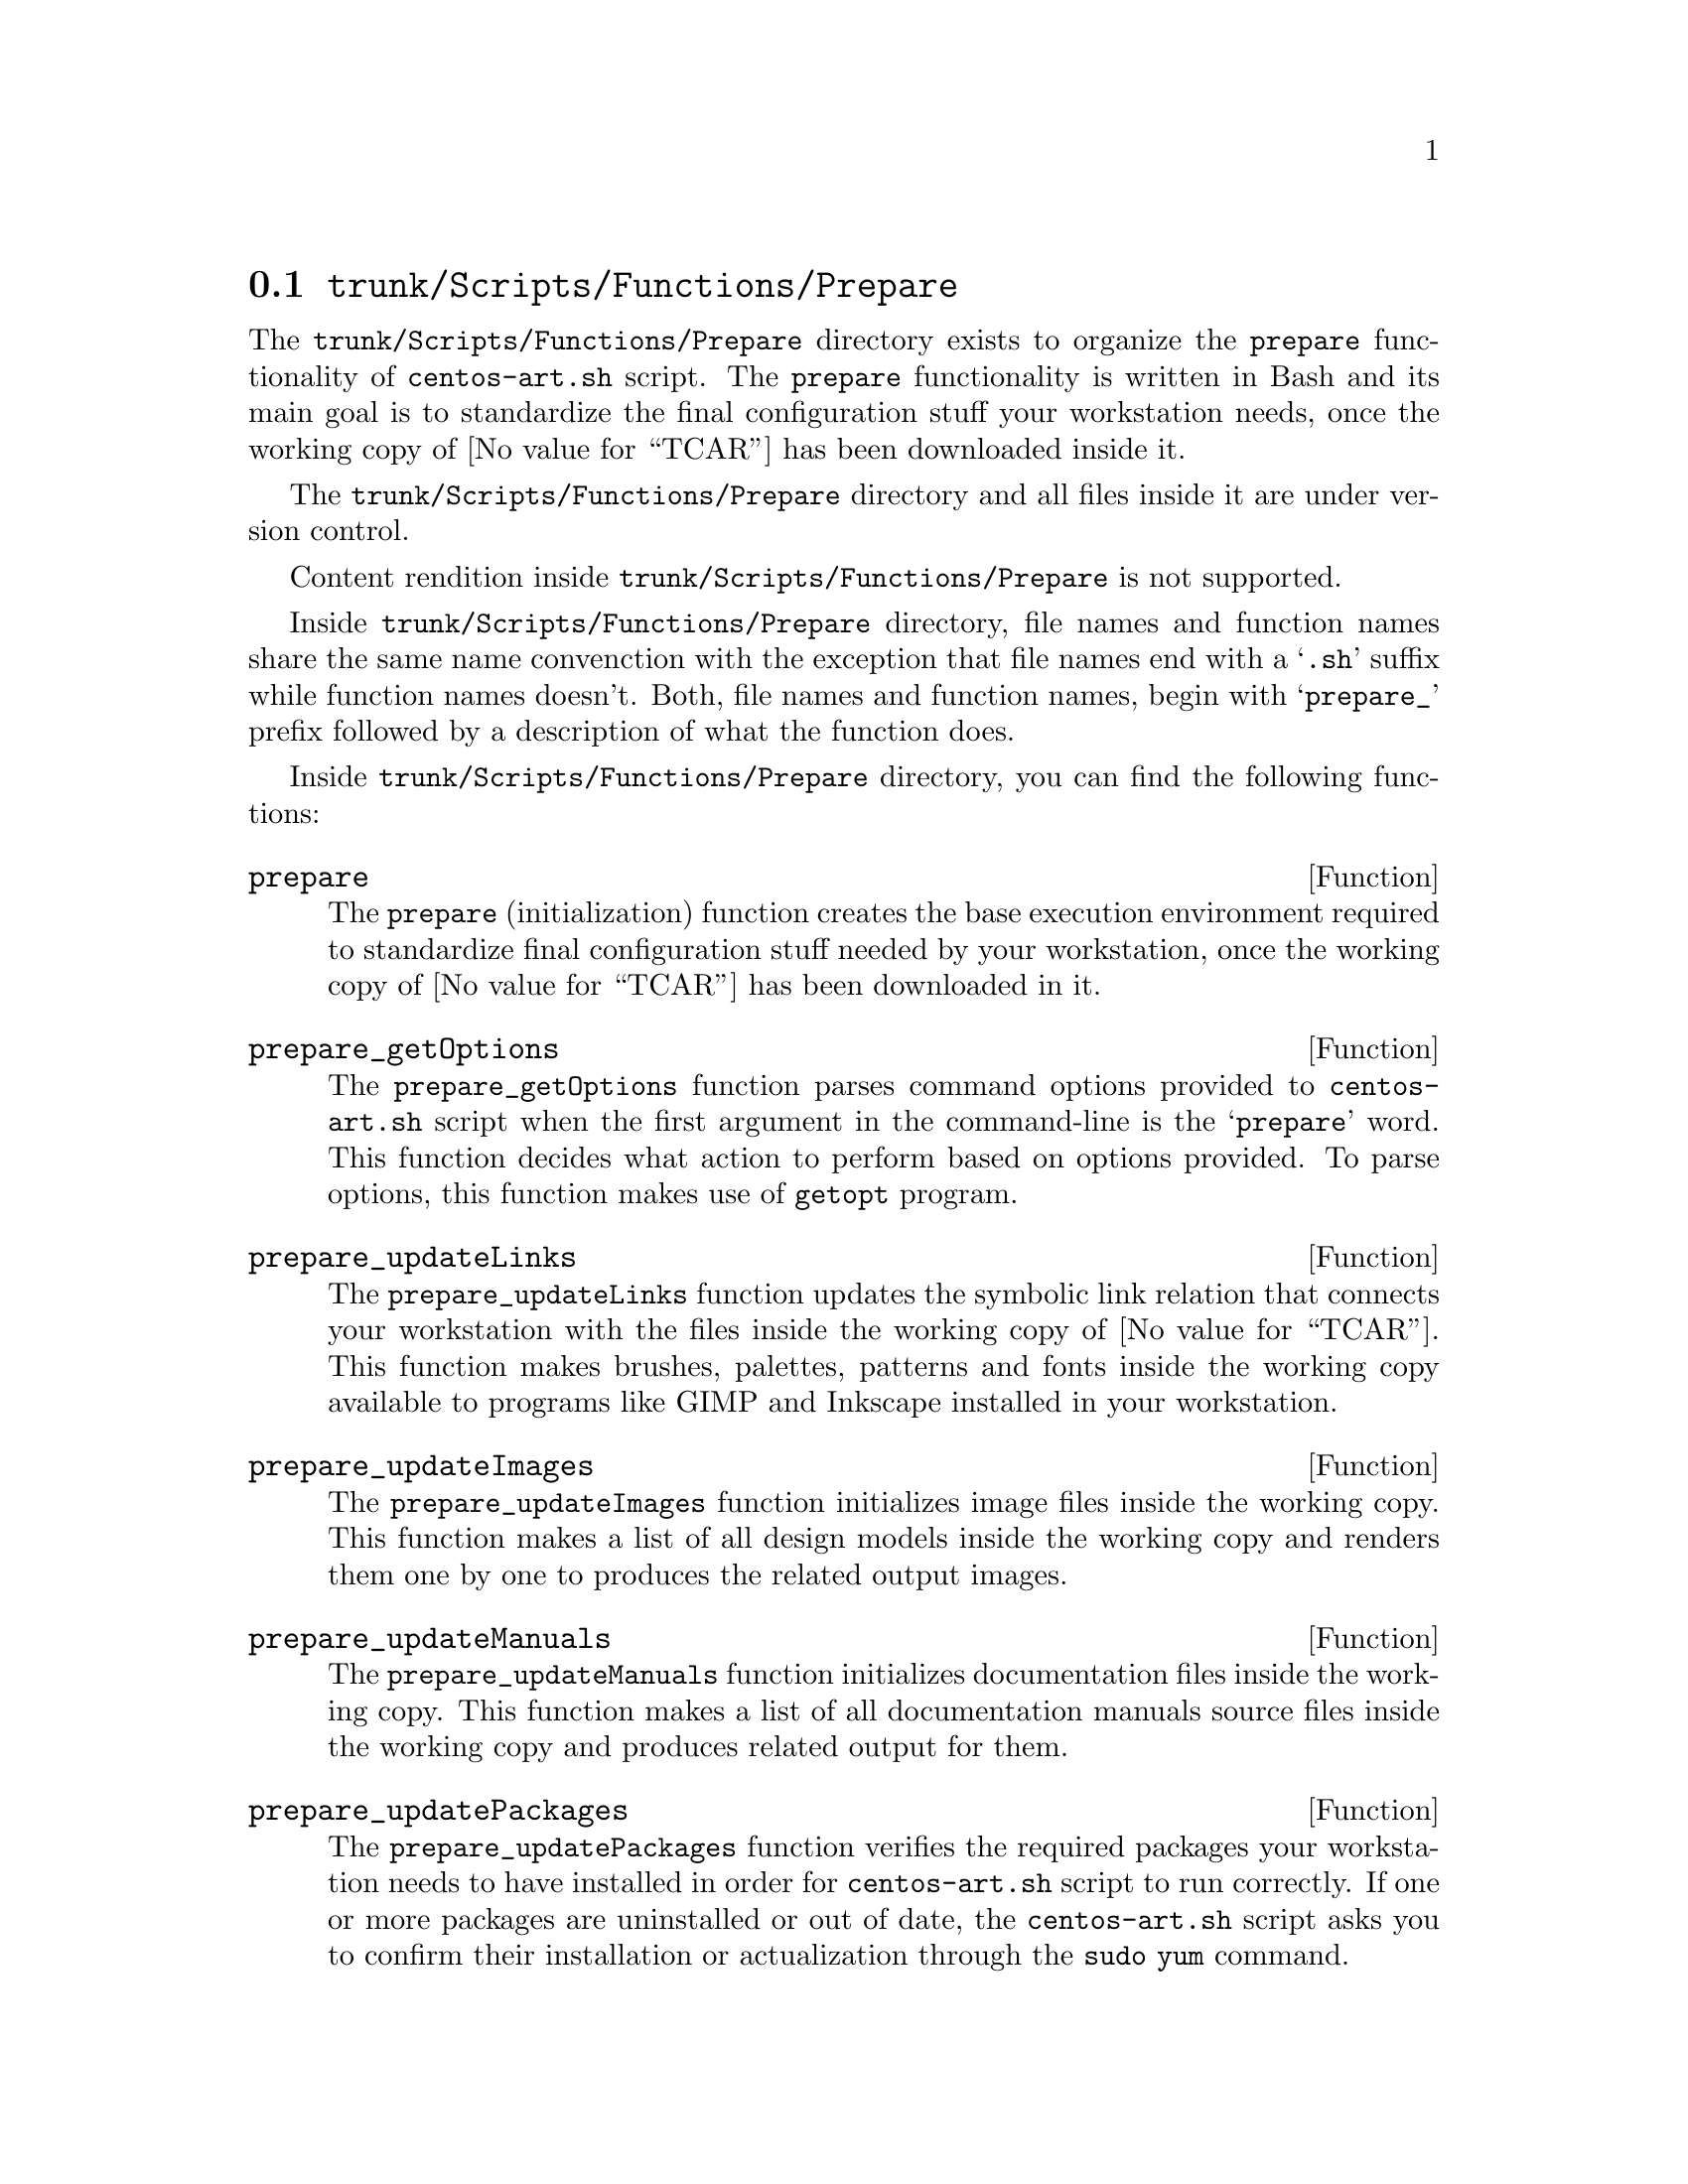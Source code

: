 @node Trunk Scripts Functions Prepare
@section @file{trunk/Scripts/Functions/Prepare}
@cindex Trunk scripts functions prepare

The @file{trunk/Scripts/Functions/Prepare} directory exists to
organize the @code{prepare} functionality of @command{centos-art.sh}
script.  The @code{prepare} functionality is written in Bash and its
main goal is to standardize the final configuration stuff your
workstation needs, once the working copy of @value{TCAR} has been
downloaded inside it. 

The @file{trunk/Scripts/Functions/Prepare} directory and all files
inside it are under version control.

Content rendition inside @file{trunk/Scripts/Functions/Prepare} is not
supported. 

Inside @file{trunk/Scripts/Functions/Prepare} directory, file names
and function names share the same name convenction with the exception
that file names end with a @samp{.sh} suffix while function names
doesn't. Both, file names and function names, begin with
@samp{prepare_} prefix followed by a description of what the function
does.

Inside @file{trunk/Scripts/Functions/Prepare} directory, you can find
the following functions:

@defun prepare
The @code{prepare} (initialization) function creates the base
execution environment required to standardize final configuration
stuff needed by your workstation, once the working copy of
@value{TCAR} has been downloaded in it.
@end defun

@defun prepare_getOptions
The @code{prepare_getOptions} function parses command options provided
to @command{centos-art.sh} script when the first argument in the
command-line is the @samp{prepare} word. This function decides what
action to perform based on options provided. To parse options, this
function makes use of @command{getopt} program.
@end defun

@defun prepare_updateLinks
The @code{prepare_updateLinks} function updates the symbolic
link relation that connects your workstation with the files inside the
working copy of @value{TCAR}. This function makes brushes, palettes,
patterns and fonts inside the working copy available to programs like
GIMP and Inkscape installed in your workstation. 
@end defun

@defun prepare_updateImages
The @code{prepare_updateImages} function initializes image files
inside the working copy. This function makes a list of all design
models inside the working copy and renders them one by one to produces
the related output images.
@end defun

@defun prepare_updateManuals
The @code{prepare_updateManuals} function initializes
documentation files inside the working copy. This function makes a
list of all documentation manuals source files inside the working copy
and produces related output for them.
@end defun

@defun prepare_updatePackages
The @code{prepare_updatePackages} function verifies the required
packages your workstation needs to have installed in order for
@command{centos-art.sh} script to run correctly. If one or
more packages are uninstalled or out of date, the
@command{centos-art.sh} script asks you to confirm their
installation or actualization through the @command{sudo yum} command.
@end defun

@defun prepare_getEnvars
The @code{prepare_getEnvars} function outputs a brief description of
relevant environment variables the @command{centos-art.sh} script
makes use of.
@end defun

@defun prepare_getLinkName DIRECTORY, FILE
The @code{prepare_getLinkName} function takes a @var{DIRECTORY} path
as first argument and a @var{FILE} path as second argument to output a
file name with the path information that remains from substracting the
@var{DIRECTORY} path from the @var{FILE} path provided as argument.
@end defun

